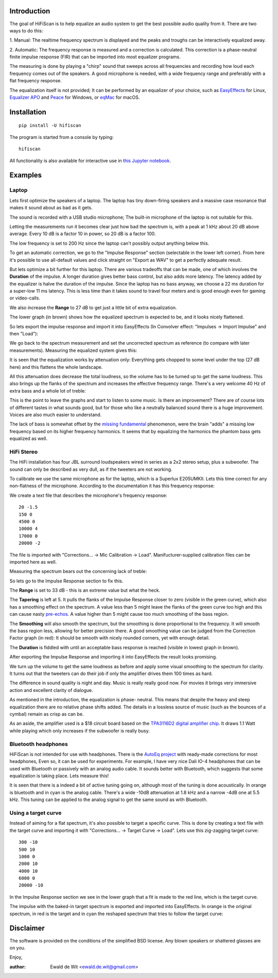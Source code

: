 |PyVersion| |Status| |PyPiVersion| |License|

Introduction
============

The goal of HiFiScan is to help equalize an audio system to get
the best possible audio quality from it.
There are two ways to do this:

1. Manual: The realtime frequency spectrum is displayed and
the peaks and troughs can be interactively equalized away.

2. Automatic: The frequency response is measured and a correction
is calculated. This correction is a phase-neutral finite impulse
response (FIR) that can be imported into most equalizer programs.

The measuring is done by playing a "chirp" sound that sweeps
across all frequencies and recording how loud each frequency comes out
of the speakers. A good microphone is needed, with a wide frequency range
and preferably with a flat frequency response.

The equalization itself is not provided; It can be performed by an
equalizer of your choice, such as
`EasyEffects <https://github.com/wwmm/easyeffects/>`_
for Linux,
`Equalizer APO <https://sourceforge.net/projects/equalizerapo/>`_
and
`Peace <https://sourceforge.net/projects/peace-equalizer-apo-extension/>`_
for Windows, or
`eqMac <https://eqmac.app/>`_ for macOS.

Installation
============

::

    pip install -U hifiscan

The program is started from a console by typing::

    hifiscan

All functionality is also available for interactive use in
`this Jupyter notebook <chirp.ipynb>`_.

Examples
========

Laptop
------

Lets first optimize the speakers of a laptop.
The laptop has tiny down-firing speakers and a massive
case resonance that makes it sound about as bad as it gets.

The sound is recorded with a USB studio microphone; The built-in
microphone of the laptop is not suitable for this.

.. image:: images/laptop_setup.jpg

Letting the measurements run it becomes clear just how bad
the spectrum is, with a peak at 1 kHz about 20 dB above average.
Every 10 dB is a factor 10 in power, so 20 dB is a factor 100.

The low frequency is set to 200 Hz since the laptop can't possibly
output anything below this.

.. image:: images/laptop-spectrum.png

To get an automatic correction, we go to the "Impulse Response" section
(selectable in the lower left corner). From here it's possible to use
all-default values and click straight on "Export as WAV" to get a
perfectly adequate result.

But lets optimize a bit further for this laptop. There are various
tradeoffs that can be made, one of which involves the **Duration**
of the impulse. A longer duration gives better bass control,
but also adds more latency.
The latency added by the equalizer is halve the duration of the impulse.
Since the laptop has no bass anyway, we choose a 22 ms duration for a
super-low 11 ms latency. This is less time than it takes sound to travel
four meters and is good enough even for gaming or video-calls.

We also increase the **Range** to 27 dB to get just a little bit of
extra equalization.

The lower graph (in brown) shows how the equalized spectrum is expected
to be, and it looks nicely flattened.

.. image:: images/laptop-IR.png

So lets export the impulse response and import
it into EasyEffects (In Convolver effect: "Impulses -> Import Impulse"
and then "Load"):

.. image:: images/Convolver.png

We go back to the spectrum measurement and set the uncorrected
spectrum as reference (to compare with later measurements).
Measuring the equalized system gives this:

.. image:: images/laptop-flattened-spectrum.png

It is seen that the equalization works by attenuation only:
Everything gets chopped to some level under the top (27 dB here)
and this flattens the whole landscape.

All this attenuation does decrease the total loudness, so the
volume has to be turned up to get the same loudness. This also
brings up the flanks of the spectrum and increases the effective
frequency range. There's a very welcome 40 Hz of extra bass and
a whole lot of treble:

.. image:: images/laptop-spectrum-equivolume.png

This is the point to leave the graphs and start to listen to
some music. Is there an improvement? There are of course lots
of different tastes in what sounds good, but for those who like
a neutrally balanced sound there is a huge improvement. Voices
are also much easier to understand.

The lack of bass is somewhat offset by the
`missing fundamental <https://en.wikipedia.org/wiki/Missing_fundamental>`_
phenomenon, were the brain "adds" a missing low frequency based on
its higher frequency harmonics. It seems that by equalizing the
harmonics the phantom bass gets equalized as well.

HiFi Stereo
-----------

The HiFi installation has four JBL surround loudspeakers wired
in series as a 2x2 stereo setup, plus a subwoofer. The sound
can only be described as very dull, as if the tweeters are
not working.

To calibrate we use the same microphone as for the laptop,
which is a Superlux E205UMKII.
Lets this time correct for any non-flatness of the microphone.
According to the documentation
it has this frequency response:

.. image:: images/mic_response.png

We create a text file that describes the microphone's frequency response::

  20 -1.5
  150 0
  4500 0
  10000 4
  17000 0
  20000 -2

The file is imported with "Corrections... -> Mic Calibration -> Load".
Manifucturer-supplied calibration files can be imported here as well.

Measuring the spectrum bears out the concerning lack
of treble:

.. image:: images/stereo-spectrum.png

So lets go to the Impulse Response section to fix this.

The **Range** is set to 33 dB - this is an extreme value but what the heck.

The **Tapering** is left at 5. It pulls the flanks of the Impulse
Response closer to zero (visible in the green curve), which also has
a smoothing effect on the spectrum. A value less than 5 might leave
the flanks of the green curve too high and this can cause nasty
`pre-echos <https://en.wikipedia.org/wiki/Pre-echo>`_.
A value higher than 5 might cause too much smoothing of the bass
region.

The **Smoothing** will also smooth the spectrum, but the smoothing is
done proportional to the frequency. It will smooth the bass region
less, allowing for better precision there. A good smoothing value
can be judged from the Correction Factor graph (in red): It should
be smooth with nicely rounded corners, yet with enough detail.

The **Duration** is fiddled with until an acceptable bass response is
reached (visible in lowest graph in brown).

.. image:: images/stereo-ir.png

After exporting the Impulse Response and importing it into
EasyEffects the result looks promising.

.. image:: images/stereo-spectrum-corrected.png

We turn up the volume to get the same loudness as before and
apply some visual smoothing to the spectrum for clarity.
It turns out that the tweeters can
do their job if only the amplifier drives them 100 times as hard.

.. image:: images/stereo-final.png

The difference in sound quality is night and day. Music is really
really good now. For movies it brings very immersive
action and excellent clarity of dialogue.

As mentioned in the introduction, the equalization is phase-
neutral. This means that despite the heavy and steep equalization
there are no relative phase shifts added. The details in a
lossless source of music (such as the bounces of a cymbal)
remain as crisp as can be.

As an aside, the amplifier used is a $18 circuit board based on the
`TPA3116D2 digital amplifier chip <https://www.ti.com/product/TPA3116D2>`_.
It draws 1.1 Watt while playing which only increases if the subwoofer
is really busy.

Bluetooth headphones
--------------------

HiFiScan is not intended for use with headphones. There is
the
`AutoEq project <https://github.com/jaakkopasanen/AutoEq>`_
with ready-made corrections for most headphones, Even so,
it can be used for experiments. For example, I have very
nice Dali IO-4 headphones that can be used with Bluetooth
or passively with an analog audio cable. It sounds better with
Bluetooth, which suggests that some equalization
is taking place. Lets measure this!

.. image:: images/dali.jpg

It is seen that there is a indeed a bit of active tuning
going on, although most of the tuning is done acoustically.
In orange is bluetooth and in cyan is the analog cable.
There's a wide -10dB attenuation at 1.8 kHz and a narrow -4dB one at 5.5 kHz.
This tuning can be applied to the analog signal to get the same sound as
with Bluetooth.

.. image:: images/dali-spectrum.png

Using a target curve
--------------------

Instead of aiming for a flat spectrum, it's also possible to target
a specific curve. This is done by creating a text file with the target
curve and importing it with "Corrections... -> Target Curve -> Load".
Lets use this zig-zagging target curve::

  300 -10
  500 10
  1000 0
  2000 10
  4000 10
  6000 0
  20000 -10

In the Impulse Response section we see in the lower graph that
a fit is made to the red line, which is the target curve.

.. image:: images/target_IR.png

The impulse with the baked-in target spectrum is exported and imported
into EasyEffects. In orange is the original spectrum, in red is the target
and in cyan the reshaped spectrum that tries to follow the target curve:

.. image:: images/target_spectrum.png


.. |PyPiVersion| image:: https://img.shields.io/pypi/v/hifiscan.svg
   :alt: PyPi
   :target: https://pypi.python.org/pypi/hifiscan

.. |PyVersion| image:: https://img.shields.io/badge/python-3.8+-blue.svg
   :alt:

.. |Status| image:: https://img.shields.io/badge/status-stable-green.svg
   :alt:

.. |License| image:: https://img.shields.io/badge/license-BSD-blue.svg
   :alt:


Disclaimer
==========

The software is provided on the conditions of the simplified BSD license.
Any blown speakers or shattered glasses are on you.

Enjoy,

:author: Ewald de Wit <ewald.de.wit@gmail.com>
